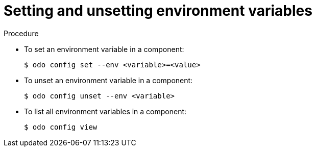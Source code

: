 // Module included in the following assemblies:
//
// * cli_reference/developer_cli_odo/managing-environment-variables-in-odo.adoc

[id="setting-and-unsetting-environment-variables._{context}"]

= Setting and unsetting environment variables

.Procedure

* To set an environment variable in a component:
+
[source,terminal]
----
$ odo config set --env <variable>=<value>
----

* To unset an environment variable in a component:
+
[source,terminal]
----
$ odo config unset --env <variable>
----

* To list all environment variables in a component:
+
[source,terminal]
----
$ odo config view
----
